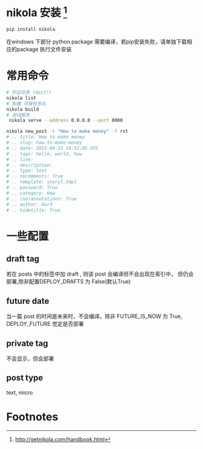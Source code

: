 # -*- coding: utf-8; -*-
#+BEGIN_COMMENT
.. title: nikola guide
.. slug: nikola-guide
.. date: 2014-10-03 23:00:00 UTC+08:00
.. tags: nikola, how, guide
.. link: 
.. description: 
.. type: text
#+END_COMMENT
#+OPTIONS: ^:nil
* nikola 安装 [fn:1]
#+BEGIN_SRC sh
  pip install nikola

#+END_SRC
  在windows 下部分 python package 需要编译，若pip安装失败，请单独下载相应的package 执行文件安装 
#+BEGIN_HTML
<!-- TEASER_END -->
#+END_HTML

* 常用命令
#+BEGIN_SRC sh
# 列出任务 (doit?)
nikola list
# 构建 可接任务名
nikola build
# 测试服务
 nikola serve --address 0.0.0.0 --port 8080
#+END_SRC

#+BEGIN_SRC sh
  nikola new_post -t "How to make money" -f rst
  # .. title: How to make money
  # .. slug: how-to-make-money
  # .. date: 2012-09-15 19:52:05 UTC
  # .. tags: hello, world, how
  # .. link:
  # .. description:
  # .. type: text
  # .. nocomments: True
  # .. template: storyl.tmpl
  # .. password: True
  # .. category: How
  # .. (no)annotations: True
  # .. author: Xor3
  # .. hidetitle: True
#+END_SRC


#+BEGIN_HTML
<!-- TEASER_END -->
#+END_HTML
* 一些配置
** draft tag
   若在 posts 中的标签中加 draft , 则该 post 会编译但不会出现在索引中， 但仍会部署,除非配置DEPLOY_DRAFTS 为 False(默认True)
** future date
   当一篇 post 的时间是未来时，不会编译。除非 FUTURE_IS_NOW 为 True, DEPLOY_FUTURE 觉定是否部署
** private tag 
   不会显示，但会部署
** post type
   text, micro

* Footnotes

[fn:1] http://getnikola.com/handbook.html

